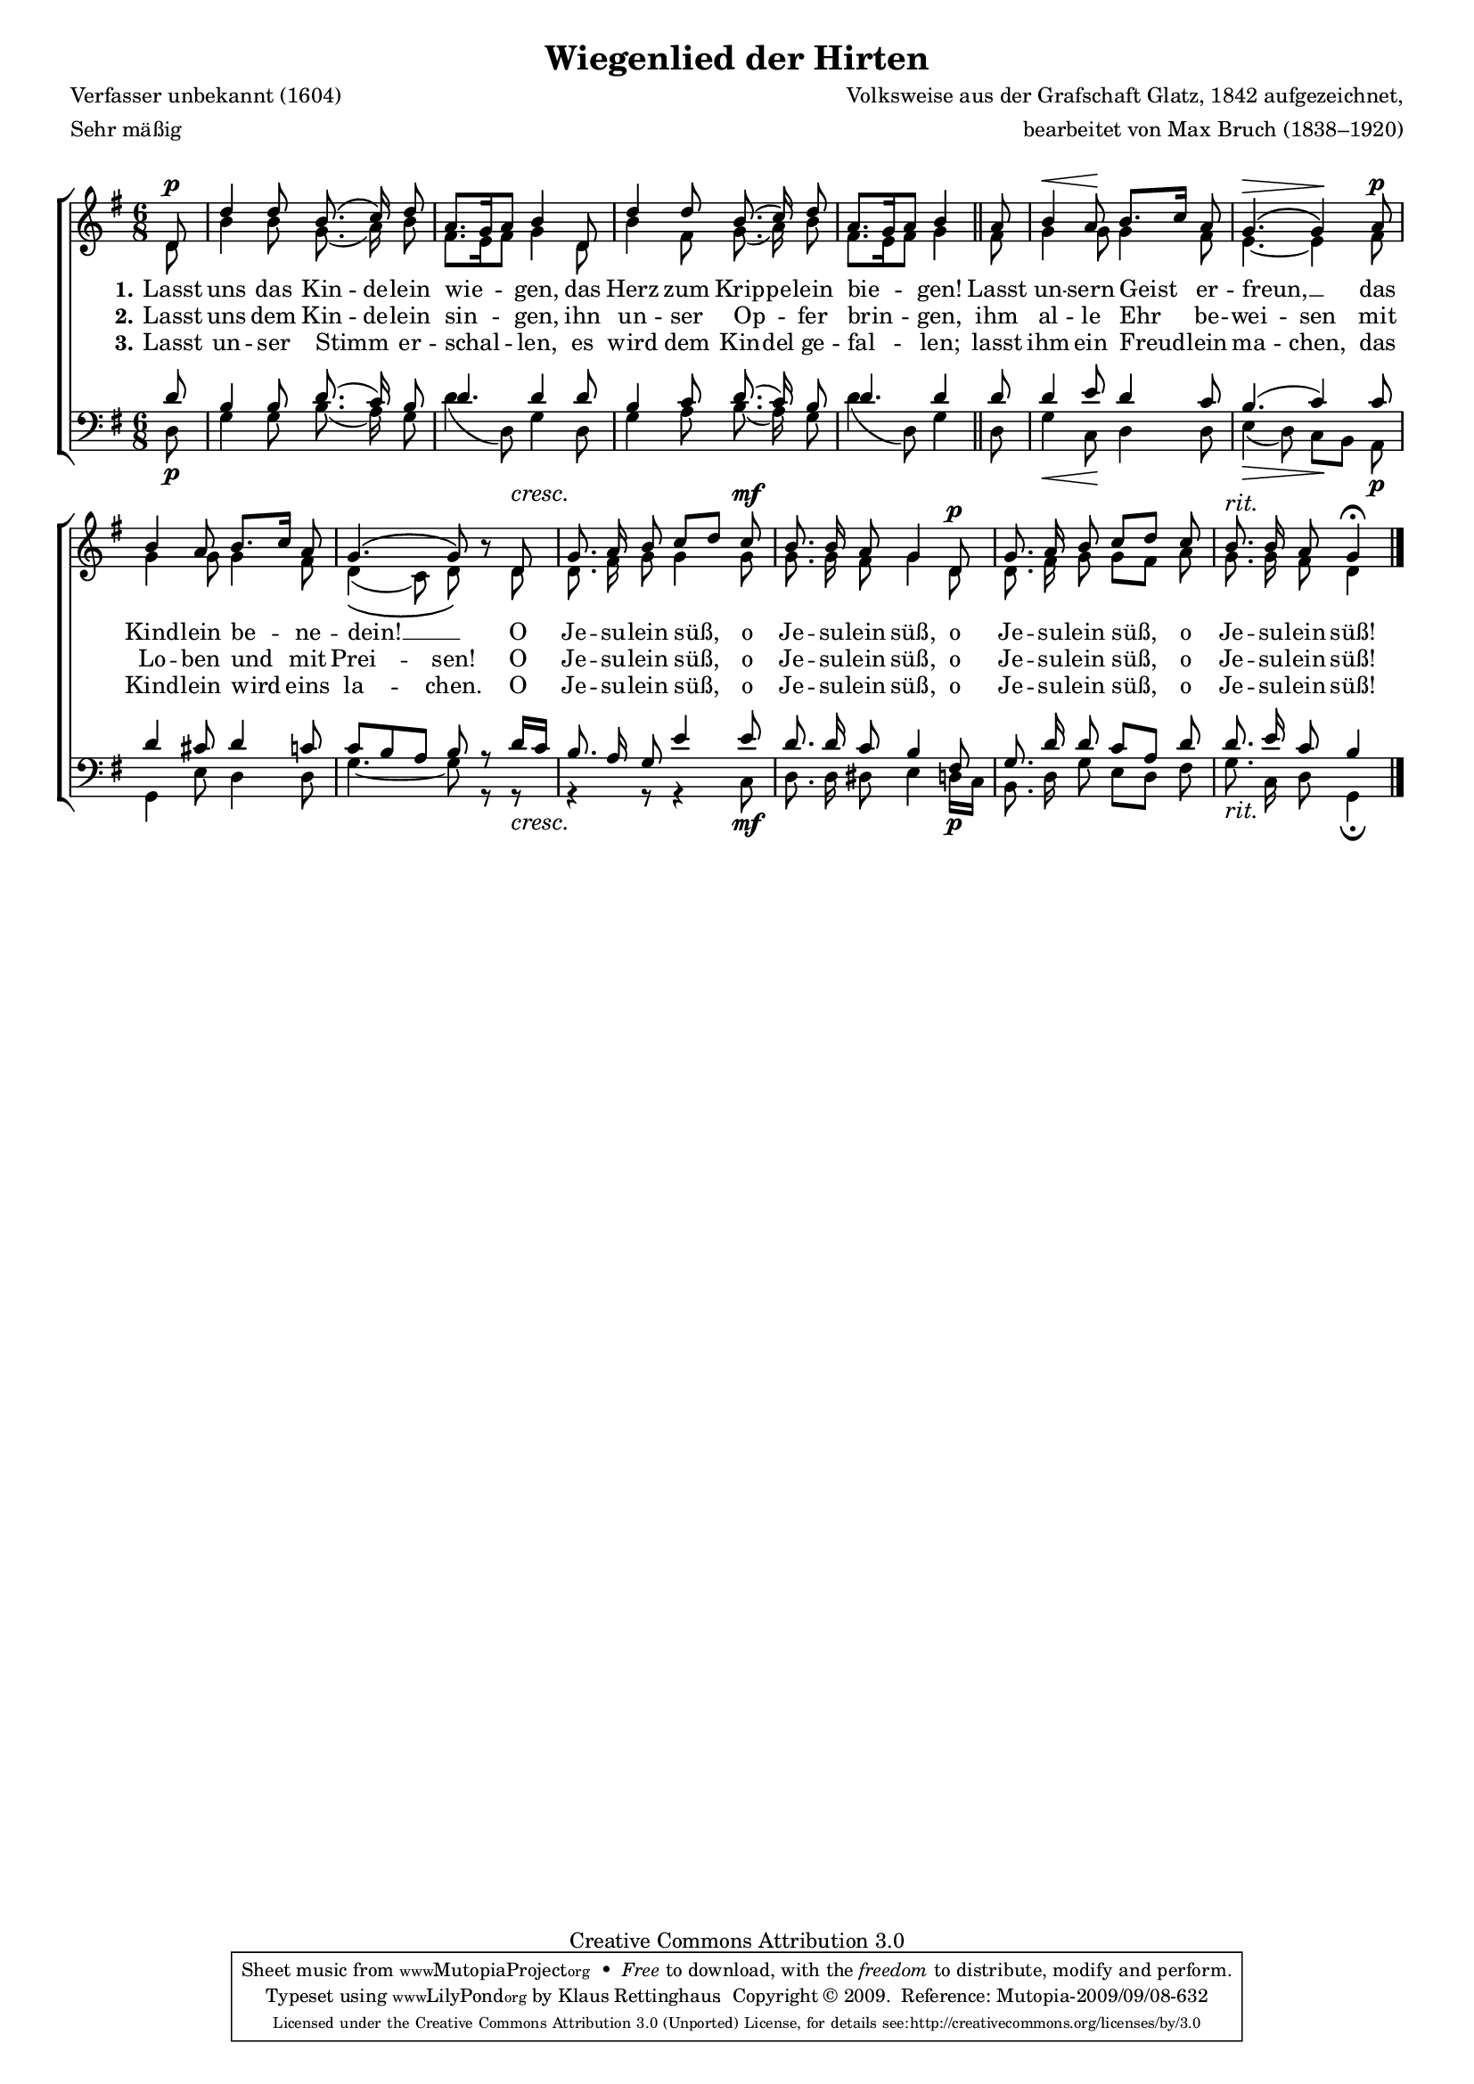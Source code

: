 #(set-global-staff-size 15.5) 
#(ly:set-option 'point-and-click #f) 

\version "2.12" 

global = { \key g \major \time 6/8 \tempo 4.=58 } 

SHirtenWiegenlied = \relative g' { 
\revert Rest #'direction 
\partial 8 
d8\p d'4 d8 b8.\( c16\) d8 a8.[ g16 a8] b4 
d,8 d'4 d8 b8.\( c16\) d8 a8.[ g16 a8] b4 
\bar "||" 
a8 b4\< a8\! b8.[ c16] a8 g4.\(\> g4\)\! 
a8\p b4 a8 b8.[ c16] a8 g4.\( g8\) r8 
\crescTextCresc 
d8\< g8. a16 b8 c[ d] 
c8\mf b8. b16 a8 g4 
d8\p g8. a16 b8 c[ d] 
c8 b8.^\markup {\large\italic rit.} b16 a8 g4\fermata 
\bar "|." 
} 

AHirtenWiegenlied = \relative g' { 
\partial 8 
d8 b'4 b8 g8.( a16) b8 fis8.[ e16 fis8] g4 
d8 b'4 fis8 g8.( a16) b8 fis8.[ e16 fis8] g4 
\bar "||" 
fis8 g4 g8 g4 fis8 e4.~ e4 
fis8 g4 g8 g4 fis8 d4(\( c8) d8\) s8 
d8 d8. fis16 g8 g4 
g8 g8. g16 fis8 g4 
d8 d8. fis16 g8 g[ fis] 
a8 g8. g16 fis8 d4 
\bar "|." 
} 

THirtenWiegenlied = \relative g' { 
\partial 8 
d8 b4 b8 d8.( c16) b8 d4. d4 
d8 b4 c8 d8.( c16) b8 d4. d4 
\bar "||" 
d8 d4 e8 d4 c8 b4.( c4) 
c8 d4 cis8 d4 c8 c8[ b a] b r 
d16[ c] b8. a16 g8 e'4 
e8 d8. d16 c8 b4 
fis8 g8. d'16 d8 c[ a] 
d8 d8. e16 c8 b4 
\bar "|." 
} 

BHirtenWiegenlied = \relative g { 
\partial 8 
d8\p g4 g8 b8.( a16) g8 d'4( d,8) g4 
d8 g4 a8 b8.( a16) g8 d'4( d,8) g4 
\bar "||" 
d8 g4\< c,8\! d4 d8 e4(\> d8) c[\! b] 
a8\p g4 e'8 d4 d8 g4.~ g8 r 
\crescTextCresc 
r8\< r4 r8 r4 
c,8\mf d8. d16 dis8 e4 
d16[\p c] b8. d16 g8 e[ d] 
fis8 g8._\markup {\large\italic rit.} c,16 d8 g,4\fermata 
\bar "|." 
} 


LHirtenWiegenliedA = \lyricmode { 
\set stanza = "1." 
Lasst uns das Kin -- de -- lein wie -- gen, 
das Herz zum Krip -- pe -- lein bie -- gen! 
Lasst un -- sern Geist er -- freun, __ _ 
das Kind -- lein be -- ne -- dein! __ _ 
O Je -- su -- lein süß, 
o Je -- su -- lein süß, 
o Je -- su -- lein süß, 
o Je -- su -- lein süß! 
} 

LHirtenWiegenliedB = \lyricmode { 
\set stanza = "2." 
Lasst uns dem Kin -- de -- lein sin -- gen, 
ihn un -- ser Op -- _ fer brin -- gen, 
ihm al -- le Ehr be -- wei -- sen 
mit Lo -- ben und mit Prei -- sen! 
O Je -- su -- lein süß, 
o Je -- su -- lein süß, 
o Je -- su -- lein süß, 
o Je -- su -- lein süß! 
} 

LHirtenWiegenliedC = \lyricmode { 
\set stanza = "3." 
Lasst un -- ser Stimm _ er -- schal -- len, 
es wird dem Kin -- del ge -- fal -- len; 
lasst ihm ein Freud -- lein ma -- chen, 
das Kind -- lein wird eins la -- chen. 
O Je -- su -- lein süß, 
o Je -- su -- lein süß, 
o Je -- su -- lein süß, 
o Je -- su -- lein süß! 
} 

Lextra = \lyricmode { 
\skip 4 \skip 4 \skip 4 \skip 4 \skip 4 \skip 4 \skip 4 
\skip 4 \skip 4 \skip 4 \skip 4 \skip 4 \skip 4 \skip 4 
\skip 4 \skip 4 \skip 4 \skip 4 er -- freu -- en 
} 

%--------------------

\header { 
kaisernumber = "88" 
comment = "" 
footnote = "" 
 
title = "Wiegenlied der Hirten" 
subtitle = "" 
composer = "Volksweise aus der Grafschaft Glatz, 1842 aufgezeichnet," 
opus = "" 
meter = \markup {Sehr mäßig} 
arranger = "bearbeitet von Max Bruch (1838–1920)" 
poet = "Verfasser unbekannt (1604)" 
  
mutopiatitle = "Wiegenlied der Hirten"
mutopiacomposer = "BruchM" 
mutopiapoet = "unknown" 
mutopiaopus = "" 
mutopiainstrument = "Choir (SATB)" 
date = "1910s" 
source = "Leipzig : C. F. Peters, 1915" 
style = "Romantic" 
copyright = "Creative Commons Attribution 3.0" 
maintainer = "Klaus Rettinghaus" 
lastupdated = "2009/September/1" 
 
 footer = "Mutopia-2009/09/08-632"
 tagline = \markup { \override #'(box-padding . 1.0) \override #'(baseline-skip . 2.7) \box \center-column { \small \line { Sheet music from \with-url #"http://www.MutopiaProject.org" \line { \teeny www. \hspace #-1.0 MutopiaProject \hspace #-1.0 \teeny .org \hspace #0.5 } • \hspace #0.5 \italic Free to download, with the \italic freedom to distribute, modify and perform. } \line { \small \line { Typeset using \with-url #"http://www.LilyPond.org" \line { \teeny www. \hspace #-1.0 LilyPond \hspace #-1.0 \teeny .org } by \maintainer \hspace #-1.0 . \hspace #0.5 Copyright © 2009. \hspace #0.5 Reference: \footer } } \line { \teeny \line { Licensed under the Creative Commons Attribution 3.0 (Unported) License, for details see: \hspace #-0.5 \with-url #"http://creativecommons.org/licenses/by/3.0" http://creativecommons.org/licenses/by/3.0 } } } }
} 

\score {
{
\context ChoirStaff 
	<< 
	\context Staff = women 
	<< 
	\set Staff.midiInstrument = "voice oohs" 
			\clef "G" 
			\context Voice = Sopran { \voiceOne 
				<< 
				\autoBeamOff 
				\dynamicUp 
				{ \global \SHirtenWiegenlied } 
				>> } 
			\context Voice = Alt { \voiceTwo 
 				<< 
				\autoBeamOff 
				\dynamicDown 
				{ \global \AHirtenWiegenlied } 
				>> } 
			>> 
	\context Lyrics = verseone 
	\context Lyrics = versetwo 
	\context Lyrics = versethree 
	\context Staff = men 
	<< 
	\set Staff.midiInstrument = "voice oohs" 
			\clef "F" 
			\context Voice = Tenor { \voiceOne 
				<< 
				\autoBeamOff 
				\dynamicUp 
				{ \global \THirtenWiegenlied } 
				>> } 
			\context Voice = Bass { \voiceTwo 
				<< 
				\autoBeamOff 
				\dynamicDown 
				{ \global \BHirtenWiegenlied } 
				>> } 
		>> 
	\context Lyrics = verseone \lyricsto Sopran \LHirtenWiegenliedA 
	\context Lyrics = versetwo \lyricsto Sopran \LHirtenWiegenliedB 
	\context Lyrics = versethree \lyricsto Sopran \LHirtenWiegenliedC 
	>> 
}

\layout {
indent = 0.0\cm
\context {\Score 
\remove "Bar_number_engraver"
\override MetronomeMark #'transparent = ##t 
\override DynamicTextSpanner #'dash-period = #-1.0 
}
\context {\Staff 
\override VerticalAxisGroup #'minimum-Y-extent = #'(-1 . 1) 
}
}

\midi {
\context { \Voice 
\remove "Dynamic_performer" 
}
}

}
